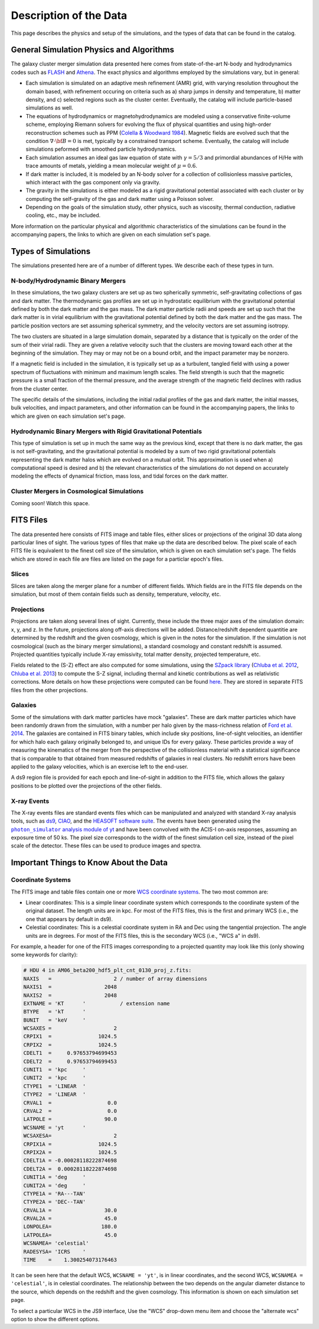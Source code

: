 .. _description:

Description of the Data
=======================

This page describes the physics and setup of the simulations, and the types of data that can be found in the
catalog. 

General Simulation Physics and Algorithms
-----------------------------------------

The galaxy cluster merger simulation data presented here comes from state-of-the-art N-body and hydrodynamics
codes such as `FLASH <http://flash.uchicago.edu>`_ and `Athena <https://trac.princeton.edu/Athena/>`_. The
exact physics and algorithms employed by the simulations vary, but in general:

* Each simulation is simulated on an adaptive mesh refinement (AMR) grid, with varying resolution throughout
  the domain based, with refinement occuring on criteria such as a) sharp jumps in density and temperature, b) matter
  density, and c) selected regions such as the cluster center. Eventually, the catalog will include particle-based
  simulations as well.
* The equations of hydrodynamics or magnetohydrodynamics are modeled using a conservative finite-volume scheme,
  employing Riemann solvers for evolving the flux of physical quantities and using high-order reconstruction
  schemes such as PPM (`Colella & Woodward 1984 <http://adsabs.harvard.edu/abs/1984JCoPh..54..174C>`_). Magnetic
  fields are evolved such that the condition :math:`\nabla \cdot \bf{B} = 0` is met, typically by a constrained
  transport scheme. Eventually, the catalog will include simulations peformed with smoothed particle hydrodynamics.
* Each simulation assumes an ideal gas law equation of state with :math:`\gamma = 5/3` and primordial
  abundances of H/He with trace amounts of metals, yielding a mean molecular weight of :math:`\mu = 0.6`.
* If dark matter is included, it is modeled by an N-body solver for a collection of collisionless
  massive particles, which interact with the gas component only via gravity.
* The gravity in the simulations is either modeled as a rigid gravitational potential associated with each cluster
  or by computing the self-gravity of the gas and dark matter using a Poisson solver.
* Depending on the goals of the simulation study, other physics, such as viscosity, thermal conduction, radiative
  cooling, etc., may be included.
  
More information on the particular physical and algorithmic characteristics of the simulations can be found
in the accompanying papers, the links to which are given on each simulation set's page.

Types of Simulations
--------------------

The simulations presented here are of a number of different types. We describe each of these types in turn.

N-body/Hydrodynamic Binary Mergers
++++++++++++++++++++++++++++++++++

In these simulations, the two galaxy clusters are set up as two spherically symmetric, self-gravitating
collections of gas and dark matter. The thermodynamic gas profiles are set up in hydrostatic equilibrium
with the gravitational potential defined by both the dark matter and the gas mass. The dark matter particle
radii and speeds are set up such that the dark matter is in virial equilibrium with the gravitational
potential defined by both the dark matter and the gas mass. The particle position vectors are set assuming
spherical symmetry, and the velocity vectors are set assuming isotropy. 

The two clusters are situated in a large simulation domain, separated by a distance that is typically on the
order of the sum of their virial radii. They are given a relative velocity such that the clusters are moving
toward each other at the beginning of the simulation. They may or may not be on a bound orbit, and the impact
parameter may be nonzero.

If a magnetic field is included in the simulation, it is typically set up as a turbulent, tangled field with
using a power spectrum of fluctuations with minimum and maximum length scales. The field strength is such that
the magnetic pressure is a small fraction of the thermal pressure, and the average strength of the magnetic
field declines with radius from the cluster center.

The specific details of the simulations, including the initial radial profiles of the gas and dark matter, 
the initial masses, bulk velocities, and impact parameters, and other information can be found in the 
accompanying papers, the links to which are given on each simulation set's page. 

Hydrodynamic Binary Mergers with Rigid Gravitational Potentials
+++++++++++++++++++++++++++++++++++++++++++++++++++++++++++++++

This type of simulation is set up in much the same way as the previous kind, except that there is no dark matter,
the gas is not self-gravitating, and the gravitational potential is modeled by a sum of two rigid gravitational
potentials representing the dark matter halos which are evolved on a mutual orbit. This approximation is used when
a) computational speed is desired and b) the relevant characteristics of the simulations do not depend on accurately
modeling the effects of dynamical friction, mass loss, and tidal forces on the dark matter.

Cluster Mergers in Cosmological Simulations
+++++++++++++++++++++++++++++++++++++++++++

Coming soon! Watch this space.

FITS Files
----------

The data presented here consists of FITS image and table files, either slices or projections of the original
3D data along particular lines of sight. The various types of files that make up the data are
described below. The pixel scale of each FITS file is equivalent to the finest cell size of the
simulation, which is given on each simulation set's page. The fields which are stored in each file are files
are listed on the page for a particlar epoch's files.

Slices
++++++

Slices are taken along the merger plane for a number of different fields. Which fields
are in the FITS file depends on the simulation, but most of them contain fields such as density, temperature,
velocity, etc.

Projections
+++++++++++

Projections are taken along several lines of sight. Currently, these include the three 
major axes of the simulation domain: x, y, and z. In the future, projections along off-axis 
directions will be added. Distance/redshift dependent quantitie are determined by
the redshift and the given cosmology, which is given in the notes for the simulation. If the simulation
is not cosmological (such as the binary merger simulations), a standard cosmology and constant redshift is assumed.
Projected quantities typically include X-ray emissivity, total matter density, projected temperature, etc.

Fields related to the (S-Z) effect are also computed for some simulations, using the
`SZpack library <http://www.cita.utoronto.ca/~jchluba/Science_Jens/SZpack/SZpack.html>`_
(`Chluba et al. 2012 <http://adsabs.harvard.edu/abs/2012MNRAS.426..510C>`_,
`Chluba et al. 2013 <http://adsabs.harvard.edu/abs/2013MNRAS.430.3054C>`_) to compute the S-Z signal,
including thermal and kinetic contributions as well as relativistic corrections. More details on how these projections
were computed can be found `here <http://yt-project.org/doc/analyzing/analysis_modules/sunyaev_zeldovich.html>`_.
They are stored in separate FITS files from the other projections. 

Galaxies
++++++++

Some of the simulations with dark matter particles have mock "galaxies". These are dark matter particles which have been
randomly drawn from the simulation, with a number per halo given by the mass-richness relation of
`Ford et al. 2014 <http://adsabs.harvard.edu/abs/2014MNRAS.439.3755F>`_. The galaxies are contained in FITS binary tables,
which include sky positions, line-of-sight velocities, an identifier for which halo each galaxy originally belonged to, and
unique IDs for every galaxy. These particles provide a way of measuring the kinematics of the merger from the perspective of
the collisionless material with a statistical significance that is comparable to that obtained from measured redshifts of
galaxies in real clusters. No redshift errors have been applied to the galaxy velocities, which is an exercise left to the end-user.

A ds9 region file is provided for each epoch and line-of-sight in addition to the FITS file, which allows the galaxy positions
to be plotted over the projections of the other fields. 

.. |photon_simulator| replace:: ``photon_simulator`` analysis module of yt
.. _photon_simulator: http://yt-project.org/doc/analyzing/analysis_modules/photon_simulator.html

X-ray Events
++++++++++++

The X-ray events files are standard events files which can be manipulated and analyzed with standard
X-ray analysis tools, such as `ds9 <http://ds9.si.edu>`_, `CIAO <http://cxc.cfa.harvard.edu/ciao/>`_, and the 
`HEASOFT software suite <http://heasarc.nasa.gov/lheasoft/>`_. The events have been generated using the
|photon_simulator|_ and have been convolved with the ACIS-I on-axis responses, assuming an exposure time of
50 ks. The pixel size corresponds to the width of the finest simulation cell size, instead of the pixel scale of
the detector. These files can be used to produce images and spectra. 

Important Things to Know About the Data
---------------------------------------

Coordinate Systems
++++++++++++++++++

The FITS image and table files contain one or more `WCS coordinate systems <http://fits.gsfc.nasa.gov/fits_wcs.html>`_.
The two most common are:

* Linear coordinates: This is a simple linear coordinate system which corresponds to the coordinate
  system of the original dataset. The length units are in kpc. For most of the FITS files, this is the
  first and primary WCS (i.e., the one that appears by default in ds9).
* Celestial coordinates: This is a celestial coordinate system in RA and Dec using the tangential
  projection. The angle units are in degrees. For most of the FITS files, this is the secondary WCS
  (i.e., "WCS a" in ds9).

For example, a header for one of the FITS images corresponding to a projected quantity may look like
this (only showing some keywords for clarity):

.. code::

   # HDU 4 in AM06_beta200_hdf5_plt_cnt_0130_proj_z.fits:
   NAXIS   =                    2 / number of array dimensions
   NAXIS1  =                 2048
   NAXIS2  =                 2048
   EXTNAME = 'KT      '           / extension name
   BTYPE   = 'kT      '
   BUNIT   = 'keV     '
   WCSAXES =                    2
   CRPIX1  =               1024.5
   CRPIX2  =               1024.5
   CDELT1  =     0.97653794699453
   CDELT2  =     0.97653794699453
   CUNIT1  = 'kpc     '
   CUNIT2  = 'kpc     '
   CTYPE1  = 'LINEAR  '
   CTYPE2  = 'LINEAR  '
   CRVAL1  =                  0.0
   CRVAL2  =                  0.0
   LATPOLE =                 90.0
   WCSNAME = 'yt      '
   WCSAXESA=                    2
   CRPIX1A =               1024.5
   CRPIX2A =               1024.5
   CDELT1A = -0.00028118222874698
   CDELT2A =  0.00028118222874698
   CUNIT1A = 'deg     '
   CUNIT2A = 'deg     '
   CTYPE1A = 'RA---TAN'
   CTYPE2A = 'DEC--TAN'
   CRVAL1A =                 30.0
   CRVAL2A =                 45.0
   LONPOLEA=                180.0
   LATPOLEA=                 45.0
   WCSNAMEA= 'celestial'
   RADESYSA= 'ICRS    '
   TIME    =    1.300254073176463

It can be seen here that the default WCS, ``WCSNAME = 'yt'``, is in linear coordinates, and the second
WCS, ``WCSNAMEA = 'celestial'``, is in celestial coordinates. The relationship between the two depends
on the angular diameter distance to the source, which depends on the redshift and the given cosmology.
This information is shown on each simulation set page.

To select a particular WCS in the JS9 interface, Use the "WCS" drop-down menu item and choose
the "alternate wcs" option to show the different options.
